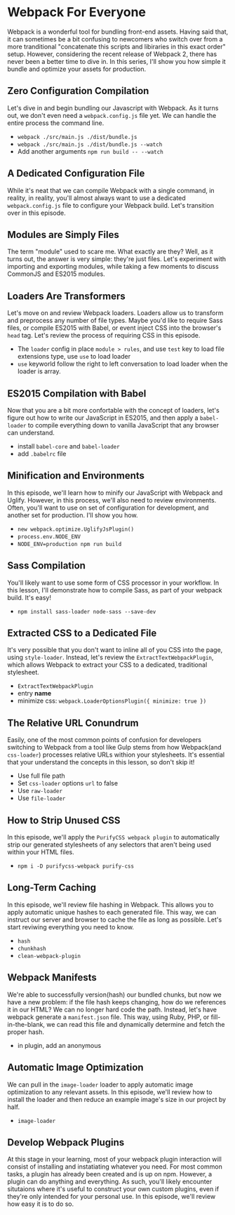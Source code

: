 * Webpack For Everyone
  Webpack is a wonderful tool for bundling front-end assets. Having said that, it can sometimes be a bit confusing to newcomers who switch over from a more tranditional "concatenate this scripts and libiraries in this exact order" setup. However, considering the recent release of Webpack 2, there has never been a better time to dive in.
  In this series, I'll show you how simple it bundle and optimize your assets for production.

** Zero Configuration Compilation
   Let's dive in and begin bundling our Javascript with Webpack. As it turns out, we don't even need a =webpack.config.js= file yet. We can handle the entire process the command line.
   - =webpack ./src/main.js ./dist/bundle.js=
   - =webpack ./src/main.js ./dist/bundle.js --watch=
   - Add another arguments =npm run build -- --watch=

** A Dedicated Configuration File
   While it's neat that we can compile Webpack with a single command, in reality, in reality, you'll almost always want to use a dedicated =webpack.config.js= file to configure your Webpack build. Let's transition over in this episode.

** Modules are Simply Files
   The term "module" used to scare me. What exactly are they? Well, as it turns out, the answer is very simple: they're just files. Let's experiment with importing and exporting modules, while taking a few moments to discuss CommonJS and ES2015 modules.

** Loaders Are Transformers
   Let's move on and review Webpack loaders. Loaders allow us to transform and preprocess any number of file types. Maybe you'd like to require Sass files, or compile ES2015 with Babel, or event inject CSS into the browser's =head= tag. Let's review the process of requiring CSS in this episode.
   - The =loader= config in place =module > rules=, and use =test= key to load file extensions type, use =use= to load loader
   - =use= keyworld follow the right to left conversation to load loader when the loader is array.

** ES2015 Compilation with Babel
   Now that you are a bit more confortable with the concept of loaders, let's figure out how to write our JavaScript in ES2015, and then apply a =babel-loader= to compile everything down to vanilla JavaScript that any browser can understand.
   - install =babel-core= and =babel-loader=
   - add =.babelrc= file

** Minification and Environments
   In this episode, we'll learn how to minify our JavaScript with Webpack and Uglify. However, in this process, we'll also need to review environments. Often, you'll want to use on set of configuration for development, and another set for production. I'll show you how.
   - =new webpack.optimize.UglifyJsPlugin()=
   - =process.env.NODE_ENV=
   - =NODE_ENV=production npm run build=

** Sass Compilation
   You'll likely want to use some form of CSS processor in your workflow. In this lesson, I'll demonstrate how to compile Sass, as part of your webpack build. It's easy!
   - =npm install sass-loader node-sass --save-dev=

** Extracted CSS to a Dedicated File
   It's very possible that you don't want to inline all of you CSS into the page, using =style-loader=. Instead, let's review the =ExtractTextWebpackPlugin=, which allows Webpack to extract your CSS to a dedicated, traditional stylesheet.
   - =ExtractTextWebpackPlugin=
   - entry *name*
   - minimize css: =webpack.LoaderOptionsPlugin({ minimize: true })=

** The Relative URL Conundrum
   Easily, one of the most common points of confusion for developers switching to Webpack from a tool like Gulp stems from how Webpack(and =css-loader=) processes relative URLs withion your stylesheets. It's essential that your understand the concepts in this lesson, so don't skip it!
   - Use full file path
   - Set =css-loader= options =url= to false
   - Use =raw-loader=
   - Use =file-loader=

** How to Strip Unused CSS
   In this episode, we'll apply the =PurifyCSS webpack plugin= to automatically strip our generated stylesheets of any selectors that aren't being used within your HTML files.
   - =npm i -D purifycss-webpack purify-css=

** Long-Term Caching
   In this episode, we'll review file hashing in Webpack. This allows you to apply automatic unique hashes to each generated file. This way, we can instruct our server and browser to cache the file as long as possible. Let's start reviwing everything you need to know.
   - =hash=
   - =chunkhash=
   - =clean-webpack-plugin=

** Webpack Manifests
   We're able to successfully version(hash) our bundled chunks, but now we have a new problem: if the file hash keeps changing, how do we references it in our HTML? We can no longer hard code the path. Instead, let's have webpack generate a =manifest.json= file. This way, using Ruby, PHP, or fill-in-the-blank, we can read this file and dynamically determine and fetch the proper hash.
   - in plugin, add an anonymous

** Automatic Image Optimization
   We can pull in the =image-loader= loader to apply automatic image optimization to any relevant assets. In this episode, we'll review how to install the loader and then reduce an example image's size in our project by half.
   - =image-loader=

** Develop Webpack Plugins
   At this stage in your learning, most of your webpack plugin interaction will consist of installing and instatiating whatever you need. For most common tasks, a plugin has already been created and is up on npm. However, a plugin can do anything and everything. As such, you'll likely encounter situtaions where it's useful to construct your own custom plugins, even if they're only intended for your personal use. In this episode, we'll review how easy it is to do so.
